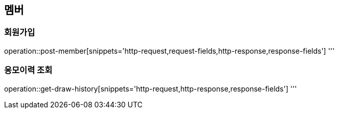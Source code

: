 == 멤버

=== 회원가입
operation::post-member[snippets='http-request,request-fields,http-response,response-fields']
'''

=== 응모이력 조회
operation::get-draw-history[snippets='http-request,http-response,response-fields']
'''
